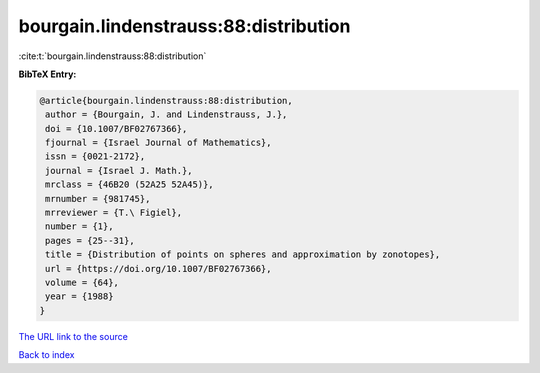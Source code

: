bourgain.lindenstrauss:88:distribution
======================================

:cite:t:`bourgain.lindenstrauss:88:distribution`

**BibTeX Entry:**

.. code-block:: bibtex

   @article{bourgain.lindenstrauss:88:distribution,
    author = {Bourgain, J. and Lindenstrauss, J.},
    doi = {10.1007/BF02767366},
    fjournal = {Israel Journal of Mathematics},
    issn = {0021-2172},
    journal = {Israel J. Math.},
    mrclass = {46B20 (52A25 52A45)},
    mrnumber = {981745},
    mrreviewer = {T.\ Figiel},
    number = {1},
    pages = {25--31},
    title = {Distribution of points on spheres and approximation by zonotopes},
    url = {https://doi.org/10.1007/BF02767366},
    volume = {64},
    year = {1988}
   }
`The URL link to the source <ttps://doi.org/10.1007/BF02767366}>`_


`Back to index <../By-Cite-Keys.html>`_
